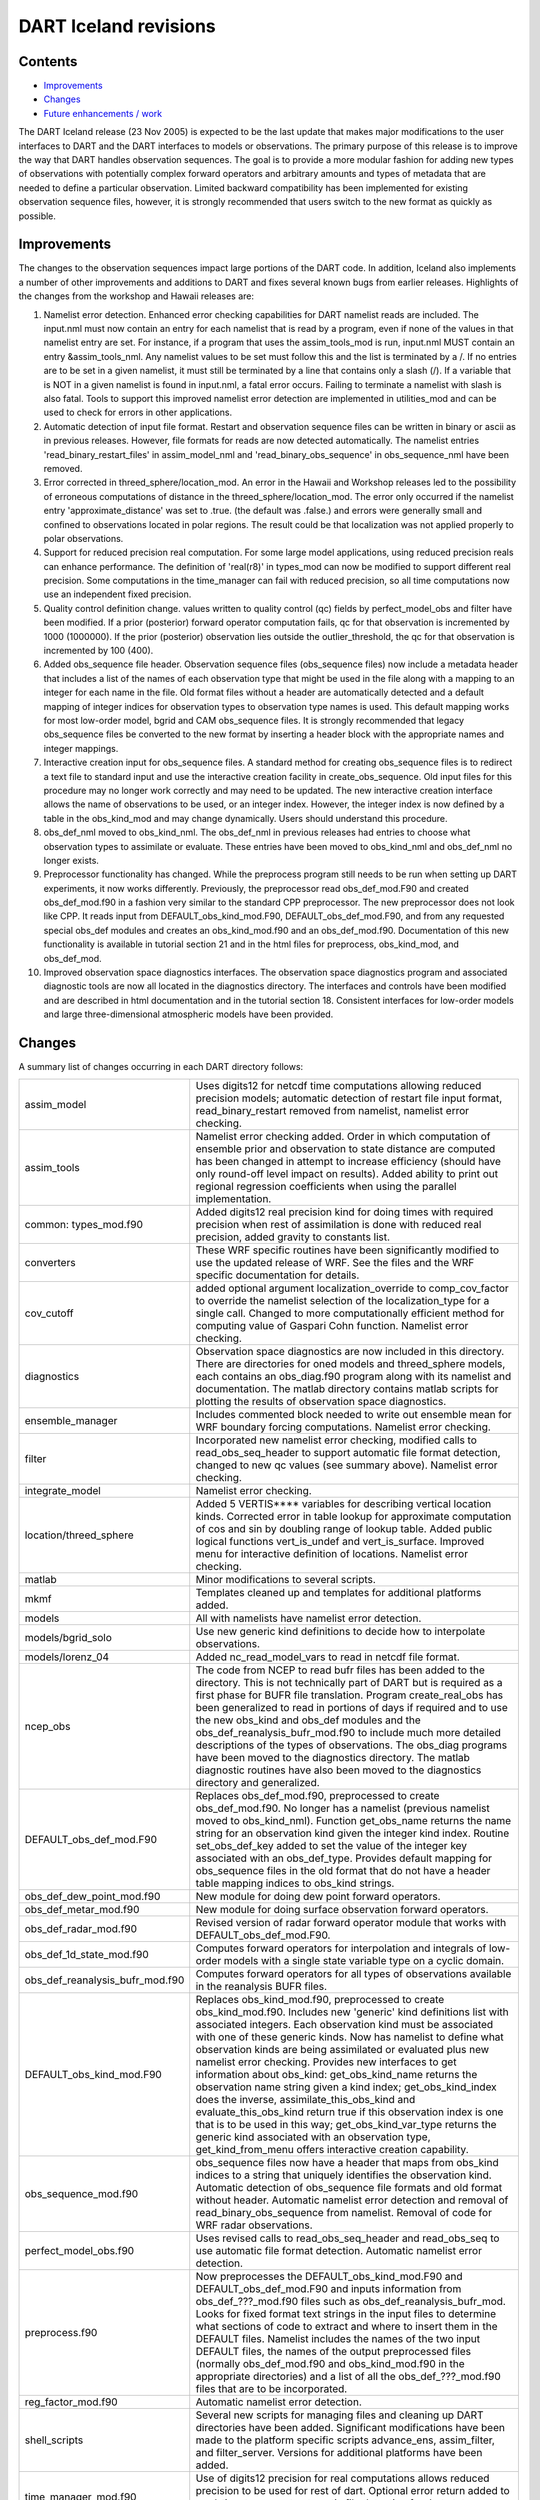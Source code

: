 DART Iceland revisions
======================

Contents
--------

-  `Improvements <#improvements>`__
-  `Changes <#changes>`__
-  `Future enhancements / work <#future_enhancements_/_work>`__

The DART Iceland release (23 Nov 2005) is expected to be the last update that makes major modifications to the user
interfaces to DART and the DART interfaces to models or observations. The primary purpose of this release is to improve
the way that DART handles observation sequences. The goal is to provide a more modular fashion for adding new types of
observations with potentially complex forward operators and arbitrary amounts and types of metadata that are needed to
define a particular observation. Limited backward compatibility has been implemented for existing observation sequence
files, however, it is strongly recommended that users switch to the new format as quickly as possible.

Improvements
------------

The changes to the observation sequences impact large portions of the DART code. In addition, Iceland also implements a
number of other improvements and additions to DART and fixes several known bugs from earlier releases. Highlights of the
changes from the workshop and Hawaii releases are:

#. Namelist error detection.
   Enhanced error checking capabilities for DART namelist reads are included. The input.nml must now contain an entry
   for each namelist that is read by a program, even if none of the values in that namelist entry are set. For instance,
   if a program that uses the assim_tools_mod is run, input.nml MUST contain an entry &assim_tools_nml. Any namelist
   values to be set must follow this and the list is terminated by a /. If no entries are to be set in a given namelist,
   it must still be terminated by a line that contains only a slash (/). If a variable that is NOT in a given namelist
   is found in input.nml, a fatal error occurs. Failing to terminate a namelist with slash is also fatal. Tools to
   support this improved namelist error detection are implemented in utilities_mod and can be used to check for errors
   in other applications.
#. Automatic detection of input file format.
   Restart and observation sequence files can be written in binary or ascii as in previous releases. However, file
   formats for reads are now detected automatically. The namelist entries 'read_binary_restart_files' in assim_model_nml
   and 'read_binary_obs_sequence' in obs_sequence_nml have been removed.
#. Error corrected in threed_sphere/location_mod.
   An error in the Hawaii and Workshop releases led to the possibility of erroneous computations of distance in the
   threed_sphere/location_mod. The error only occurred if the namelist entry 'approximate_distance' was set to .true.
   (the default was .false.) and errors were generally small and confined to observations located in polar regions. The
   result could be that localization was not applied properly to polar observations.
#. Support for reduced precision real computation.
   For some large model applications, using reduced precision reals can enhance performance. The definition of
   'real(r8)' in types_mod can now be modified to support different real precision. Some computations in the
   time_manager can fail with reduced precision, so all time computations now use an independent fixed precision.
#. Quality control definition change.
   values written to quality control (qc) fields by perfect_model_obs and filter have been modified. If a prior
   (posterior) forward operator computation fails, qc for that observation is incremented by 1000 (1000000). If the
   prior (posterior) observation lies outside the outlier_threshold, the qc for that observation is incremented by 100
   (400).
#. Added obs_sequence file header.
   Observation sequence files (obs_sequence files) now include a metadata header that includes a list of the names of
   each observation type that might be used in the file along with a mapping to an integer for each name in the file.
   Old format files without a header are automatically detected and a default mapping of integer indices for observation
   types to observation type names is used. This default mapping works for most low-order model, bgrid and CAM
   obs_sequence files. It is strongly recommended that legacy obs_sequence files be converted to the new format by
   inserting a header block with the appropriate names and integer mappings.
#. Interactive creation input for obs_sequence files.
   A standard method for creating obs_sequence files is to redirect a text file to standard input and use the
   interactive creation facility in create_obs_sequence. Old input files for this procedure may no longer work correctly
   and may need to be updated. The new interactive creation interface allows the name of observations to be used, or an
   integer index. However, the integer index is now defined by a table in the obs_kind_mod and may change dynamically.
   Users should understand this procedure.
#. obs_def_nml moved to obs_kind_nml.
   The obs_def_nml in previous releases had entries to choose what observation types to assimilate or evaluate. These
   entries have been moved to obs_kind_nml and obs_def_nml no longer exists.
#. Preprocessor functionality has changed.
   While the preprocess program still needs to be run when setting up DART experiments, it now works differently.
   Previously, the preprocessor read obs_def_mod.F90 and created obs_def_mod.f90 in a fashion very similar to the
   standard CPP preprocessor. The new preprocessor does not look like CPP. It reads input from DEFAULT_obs_kind_mod.F90,
   DEFAULT_obs_def_mod.F90, and from any requested special obs_def modules and creates an obs_kind_mod.f90 and an
   obs_def_mod.f90. Documentation of this new functionality is available in tutorial section 21 and in the html files
   for preprocess, obs_kind_mod, and obs_def_mod.
#. Improved observation space diagnostics interfaces.
   The observation space diagnostics program and associated diagnostic tools are now all located in the diagnostics
   directory. The interfaces and controls have been modified and are described in html documentation and in the tutorial
   section 18. Consistent interfaces for low-order models and large three-dimensional atmospheric models have been
   provided.

Changes
-------

A summary list of changes occurring in each DART directory follows:

+---------------------------------+-----------------------------------------------------------------------------------+
| assim_model                     | Uses digits12 for netcdf time computations allowing reduced precision models;     |
|                                 | automatic detection of restart file input format, read_binary_restart removed     |
|                                 | from namelist, namelist error checking.                                           |
+---------------------------------+-----------------------------------------------------------------------------------+
| assim_tools                     | Namelist error checking added. Order in which computation of ensemble prior and   |
|                                 | observation to state distance are computed has been changed in attempt to         |
|                                 | increase efficiency (should have only round-off level impact on results). Added   |
|                                 | ability to print out regional regression coefficients when using the parallel     |
|                                 | implementation.                                                                   |
+---------------------------------+-----------------------------------------------------------------------------------+
| common: types_mod.f90           | Added digits12 real precision kind for doing times with required precision when   |
|                                 | rest of assimilation is done with reduced real precision, added gravity to        |
|                                 | constants list.                                                                   |
+---------------------------------+-----------------------------------------------------------------------------------+
| converters                      | These WRF specific routines have been significantly modified to use the updated   |
|                                 | release of WRF. See the files and the WRF specific documentation for details.     |
+---------------------------------+-----------------------------------------------------------------------------------+
| cov_cutoff                      | added optional argument localization_override to comp_cov_factor to override the  |
|                                 | namelist selection of the localization_type for a single call. Changed to more    |
|                                 | computationally efficient method for computing value of Gaspari Cohn function.    |
|                                 | Namelist error checking.                                                          |
+---------------------------------+-----------------------------------------------------------------------------------+
| diagnostics                     | Observation space diagnostics are now included in this directory. There are       |
|                                 | directories for oned models and threed_sphere models, each contains an            |
|                                 | obs_diag.f90 program along with its namelist and documentation. The matlab        |
|                                 | directory contains matlab scripts for plotting the results of observation space   |
|                                 | diagnostics.                                                                      |
+---------------------------------+-----------------------------------------------------------------------------------+
| ensemble_manager                | Includes commented block needed to write out ensemble mean for WRF boundary       |
|                                 | forcing computations. Namelist error checking.                                    |
+---------------------------------+-----------------------------------------------------------------------------------+
| filter                          | Incorporated new namelist error checking, modified calls to read_obs_seq_header   |
|                                 | to support automatic file format detection, changed to new qc values (see summary |
|                                 | above). Namelist error checking.                                                  |
+---------------------------------+-----------------------------------------------------------------------------------+
| integrate_model                 | Namelist error checking.                                                          |
+---------------------------------+-----------------------------------------------------------------------------------+
| location/threed_sphere          | Added 5 VERTIS***\* variables for describing vertical location kinds. Corrected   |
|                                 | error in table lookup for approximate computation of cos and sin by doubling      |
|                                 | range of lookup table. Added public logical functions vert_is_undef and           |
|                                 | vert_is_surface. Improved menu for interactive definition of locations. Namelist  |
|                                 | error checking.                                                                   |
+---------------------------------+-----------------------------------------------------------------------------------+
| matlab                          | Minor modifications to several scripts.                                           |
+---------------------------------+-----------------------------------------------------------------------------------+
| mkmf                            | Templates cleaned up and templates for additional platforms added.                |
+---------------------------------+-----------------------------------------------------------------------------------+
| models                          | All with namelists have namelist error detection.                                 |
+---------------------------------+-----------------------------------------------------------------------------------+
| models/bgrid_solo               | Use new generic kind definitions to decide how to interpolate observations.       |
+---------------------------------+-----------------------------------------------------------------------------------+
| models/lorenz_04                | Added nc_read_model_vars to read in netcdf file format.                           |
+---------------------------------+-----------------------------------------------------------------------------------+
| ncep_obs                        | The code from NCEP to read bufr files has been added to the directory. This is    |
|                                 | not technically part of DART but is required as a first phase for BUFR file       |
|                                 | translation. Program create_real_obs has been generalized to read in portions of  |
|                                 | days if required and to use the new obs_kind and obs_def modules and the          |
|                                 | obs_def_reanalysis_bufr_mod.f90 to include much more detailed descriptions of the |
|                                 | types of observations. The obs_diag programs have been moved to the diagnostics   |
|                                 | directory. The matlab diagnostic routines have also been moved to the diagnostics |
|                                 | directory and generalized.                                                        |
+---------------------------------+-----------------------------------------------------------------------------------+
| DEFAULT_obs_def_mod.F90         | Replaces obs_def_mod.f90, preprocessed to create obs_def_mod.f90. No longer has a |
|                                 | namelist (previous namelist moved to obs_kind_nml). Function get_obs_name returns |
|                                 | the name string for an observation kind given the integer kind index. Routine     |
|                                 | set_obs_def_key added to set the value of the integer key associated with an      |
|                                 | obs_def_type. Provides default mapping for obs_sequence files in the old format   |
|                                 | that do not have a header table mapping indices to obs_kind strings.              |
+---------------------------------+-----------------------------------------------------------------------------------+
| obs_def_dew_point_mod.f90       | New module for doing dew point forward operators.                                 |
+---------------------------------+-----------------------------------------------------------------------------------+
| obs_def_metar_mod.f90           | New module for doing surface observation forward operators.                       |
+---------------------------------+-----------------------------------------------------------------------------------+
| obs_def_radar_mod.f90           | Revised version of radar forward operator module that works with                  |
|                                 | DEFAULT_obs_def_mod.F90.                                                          |
+---------------------------------+-----------------------------------------------------------------------------------+
| obs_def_1d_state_mod.f90        | Computes forward operators for interpolation and integrals of low-order models    |
|                                 | with a single state variable type on a cyclic domain.                             |
+---------------------------------+-----------------------------------------------------------------------------------+
| obs_def_reanalysis_bufr_mod.f90 | Computes forward operators for all types of observations available in the         |
|                                 | reanalysis BUFR files.                                                            |
+---------------------------------+-----------------------------------------------------------------------------------+
| DEFAULT_obs_kind_mod.F90        | Replaces obs_kind_mod.f90, preprocessed to create obs_kind_mod.f90. Includes new  |
|                                 | 'generic' kind definitions list with associated integers. Each observation kind   |
|                                 | must be associated with one of these generic kinds. Now has namelist to define    |
|                                 | what observation kinds are being assimilated or evaluated plus new namelist error |
|                                 | checking. Provides new interfaces to get information about obs_kind:              |
|                                 | get_obs_kind_name returns the observation name string given a kind index;         |
|                                 | get_obs_kind_index does the inverse, assimilate_this_obs_kind and                 |
|                                 | evaluate_this_obs_kind return true if this observation index is one that is to be |
|                                 | used in this way; get_obs_kind_var_type returns the generic kind associated with  |
|                                 | an observation type, get_kind_from_menu offers interactive creation capability.   |
+---------------------------------+-----------------------------------------------------------------------------------+
| obs_sequence_mod.f90            | obs_sequence files now have a header that maps from obs_kind indices to a string  |
|                                 | that uniquely identifies the observation kind. Automatic detection of             |
|                                 | obs_sequence file formats and old format without header. Automatic namelist error |
|                                 | detection and removal of read_binary_obs_sequence from namelist. Removal of code  |
|                                 | for WRF radar observations.                                                       |
+---------------------------------+-----------------------------------------------------------------------------------+
| perfect_model_obs.f90           | Uses revised calls to read_obs_seq_header and read_obs_seq to use automatic file  |
|                                 | format detection. Automatic namelist error detection.                             |
+---------------------------------+-----------------------------------------------------------------------------------+
| preprocess.f90                  | Now preprocesses the DEFAULT_obs_kind_mod.F90 and DEFAULT_obs_def_mod.F90 and     |
|                                 | inputs information from obs_def_???_mod.f90 files such as                         |
|                                 | obs_def_reanalysis_bufr_mod. Looks for fixed format text strings in the input     |
|                                 | files to determine what sections of code to extract and where to insert them in   |
|                                 | the DEFAULT files. Namelist includes the names of the two input DEFAULT files,    |
|                                 | the names of the output preprocessed files (normally obs_def_mod.f90 and          |
|                                 | obs_kind_mod.f90 in the appropriate directories) and a list of all the            |
|                                 | obs_def_???_mod.f90 files that are to be incorporated.                            |
+---------------------------------+-----------------------------------------------------------------------------------+
| reg_factor_mod.f90              | Automatic namelist error detection.                                               |
+---------------------------------+-----------------------------------------------------------------------------------+
| shell_scripts                   | Several new scripts for managing files and cleaning up DART directories have been |
|                                 | added. Significant modifications have been made to the platform specific scripts  |
|                                 | advance_ens, assim_filter, and filter_server. Versions for additional platforms   |
|                                 | have been added.                                                                  |
+---------------------------------+-----------------------------------------------------------------------------------+
| time_manager_mod.f90            | Use of digits12 precision for real computations allows reduced precision to be    |
|                                 | used for rest of dart. Optional error return added to read_time to support        |
|                                 | automatic file detection for dart state vector files.                             |
+---------------------------------+-----------------------------------------------------------------------------------+
| tutorial                        | The workshop tutorial scripts have been updated to correct several errors and to  |
|                                 | be consistent with the preprocessing changes. Section 21 has been added to        |
|                                 | describe the new obs_sequence implementation.                                     |
+---------------------------------+-----------------------------------------------------------------------------------+
| utilities_mod.f90               | Namelist error detection added.                                                   |
+---------------------------------+-----------------------------------------------------------------------------------+

.. _future_enhancements_/_work:

Future enhancements / work
--------------------------

-  Extend PBL_1d support for all matlab scripts.
   currently only supported by the observation-space diagnostics and a crude implementation for 'plot_total_err'.
-  Unify the machine-specific scripts to handle PBS, LSF and interactive submission in one script.
-  Incorporate support for 'null_model'.
   A useful exercise to test many facets of the DART code without a chaotic model. Should provide capability to perform
   regression testing of DART infrasturcture.
-  Improve netcdf error messages.
   Will incorporate an additional argument to the 'check' routine to append a string to the netCDF error library string.

--------------
